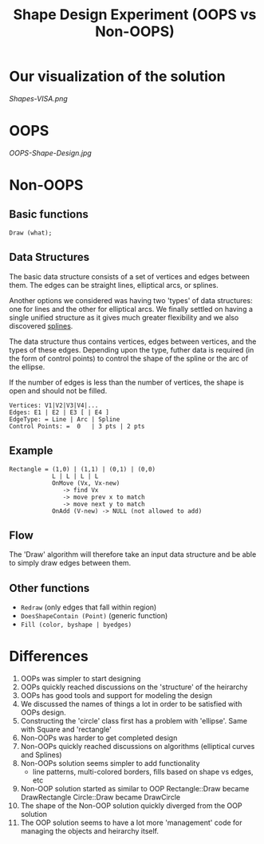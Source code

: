 #+TITLE: Shape Design Experiment (OOPS vs Non-OOPS)
* Our visualization of the solution
  [[Shapes-VISA.png]]
* OOPS
  [[OOPS-Shape-Design.jpg]]
* Non-OOPS
** Basic functions
   =Draw (what);=
** Data Structures
   The basic data structure consists of a set of vertices and edges between
   them. The edges can be straight lines, elliptical arcs, or splines.

   Another options we considered was having two 'types' of data structures:
   one for lines and the other for elliptical arcs. We finally settled on
   having a single unified structure as it gives much greater flexibility and
   we also discovered [[http://en.wikipedia.org/wiki/B%C3%A9zier_spline][splines]].

   The data structure thus contains vertices, edges between vertices, and the
   types of these edges. Depending upon the type, futher data is required
   (in the form of control points) to control the shape of the spline or the
   arc of the ellipse.

   If the number of edges is less than the number of vertices, the shape is open
   and should not be filled.

   #+BEGIN_EXAMPLE
   Vertices: V1|V2|V3|V4|...
   Edges: E1 | E2 | E3 [ | E4 ]
   EdgeType: = Line | Arc | Spline
   Control Points: =  0   | 3 pts | 2 pts
   #+END_EXAMPLE
** Example
   #+BEGIN_EXAMPLE
   Rectangle = (1,0) | (1,1) | (0,1) | (0,0)
               L | L | L | L
               OnMove (Vx, Vx-new)
                  -> find Vx
                  -> move prev x to match
                  -> move next y to match
               OnAdd (V-new) -> NULL (not allowed to add)
    #+END_EXAMPLE
** Flow
   The 'Draw' algorithm will therefore take an input data structure and be
   able to simply draw edges between them.
** Other functions
   * =Redraw= (only edges that fall within region)
   * =DoesShapeContain (Point)= (generic function)
   * =Fill (color, byshape | byedges)=
* Differences
  1. OOPs was simpler to start designing
  2. OOPs quickly reached discussions on the 'structure' of the heirarchy
  3. OOPs has good tools and support for modeling the design
  4. We discussed the names of things a lot in order to be satisfied with OOPs design.
  5. Constructing the 'circle' class first has a problem with 'ellipse'. Same with Square and 'rectangle'
  6. Non-OOPs was harder to get completed design
  7. Non-OOPs quickly reached discussions on algorithms (elliptical curves
     and Splines)
  8. Non-OOPs solution seems simpler to add functionality
     - line patterns, multi-colored borders, fills based on shape vs edges, etc
  9. Non-OOP solution started as similar to OOP
     Rectangle::Draw became DrawRectangle
     Circle::Draw became DrawCircle
  10. The shape of the Non-OOP solution quickly diverged from the OOP solution
  11. The OOP solution seems to have a lot more 'management' code for managing
      the objects and heirarchy itself.
